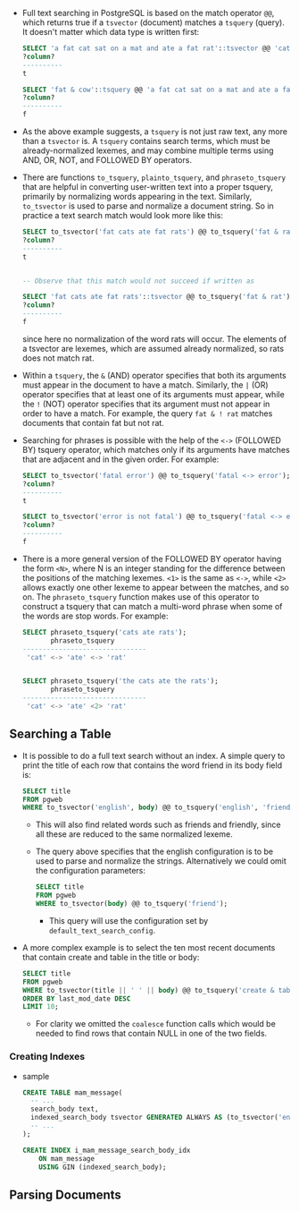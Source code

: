 
- Full text searching in PostgreSQL is based on the match operator
  ~@@~, which returns true if a ~tsvector~ (document) matches a ~tsquery~
  (query). It doesn't matter which data type is written first:
  #+BEGIN_SRC sql
    SELECT 'a fat cat sat on a mat and ate a fat rat'::tsvector @@ 'cat & rat'::tsquery;
    ?column?
    ----------
    t

    SELECT 'fat & cow'::tsquery @@ 'a fat cat sat on a mat and ate a fat rat'::tsvector;
    ?column?
    ----------
    f
  #+END_SRC
- As the above example suggests, a ~tsquery~ is not just raw text, any
  more than a ~tsvector~ is. A ~tsquery~ contains search terms, which must
  be already-normalized lexemes, and may combine multiple terms using
  AND, OR, NOT, and FOLLOWED BY operators.

- There are functions ~to_tsquery~, ~plainto_tsquery~, and
  ~phraseto_tsquery~ that are helpful in converting user-written text
  into a proper tsquery, primarily by normalizing words appearing in
  the text. Similarly, ~to_tsvector~ is used to parse and normalize a
  document string. So in practice a text search match would look more
  like this:
  #+BEGIN_SRC sql
    SELECT to_tsvector('fat cats ate fat rats') @@ to_tsquery('fat & rat');
    ?column?
    ----------
    t


    -- Observe that this match would not succeed if written as

    SELECT 'fat cats ate fat rats'::tsvector @@ to_tsquery('fat & rat');
    ?column?
    ----------
    f
  #+END_SRC
  since here no normalization of the word rats will occur. The
  elements of a tsvector are lexemes, which are assumed already
  normalized, so rats does not match rat.

- Within a ~tsquery~, the ~&~ (AND) operator specifies that both its
  arguments must appear in the document to have a match. Similarly,
  the ~|~ (OR) operator specifies that at least one of its arguments
  must appear, while the ~!~ (NOT) operator specifies that its
  argument must not appear in order to have a match. For example, the
  query ~fat & ! rat~ matches documents that contain fat but not rat.

- Searching for phrases is possible with the help of the ~<->~ (FOLLOWED
  BY) tsquery operator, which matches only if its arguments have
  matches that are adjacent and in the given order. For example:
  #+BEGIN_SRC sql
    SELECT to_tsvector('fatal error') @@ to_tsquery('fatal <-> error');
    ?column?
    ----------
    t

    SELECT to_tsvector('error is not fatal') @@ to_tsquery('fatal <-> error');
    ?column?
    ----------
    f
  #+END_SRC
- There is a more general version of the FOLLOWED BY operator having
  the form ~<N>~, where N is an integer standing for the difference
  between the positions of the matching lexemes. ~<1>~ is the same as
  ~<->~, while ~<2>~ allows exactly one other lexeme to appear between the
  matches, and so on. The ~phraseto_tsquery~ function makes use of this
  operator to construct a tsquery that can match a multi-word phrase
  when some of the words are stop words. For example:
  #+BEGIN_SRC sql
    SELECT phraseto_tsquery('cats ate rats');
           phraseto_tsquery
    -------------------------------
     'cat' <-> 'ate' <-> 'rat'


    SELECT phraseto_tsquery('the cats ate the rats');
           phraseto_tsquery
    -------------------------------
     'cat' <-> 'ate' <2> 'rat'
  #+END_SRC

** Searching a Table
- It is possible to do a full text search without an index. A simple
  query to print the title of each row that contains the word friend
  in its body field is:
  #+BEGIN_SRC sql
  SELECT title
  FROM pgweb
  WHERE to_tsvector('english', body) @@ to_tsquery('english', 'friend');
  #+END_SRC
  + This will also find related words such as friends and friendly,
    since all these are reduced to the same normalized lexeme.
  + The query above specifies that the english configuration is to be
    used to parse and normalize the strings. Alternatively we could
    omit the configuration parameters:
    #+BEGIN_SRC sql
      SELECT title
      FROM pgweb
      WHERE to_tsvector(body) @@ to_tsquery('friend');
    #+END_SRC
    - This query will use the configuration set by
      ~default_text_search_config~.
- A more complex example is to select the ten most recent documents
  that contain create and table in the title or body:
  #+BEGIN_SRC sql
    SELECT title
    FROM pgweb
    WHERE to_tsvector(title || ' ' || body) @@ to_tsquery('create & table')
    ORDER BY last_mod_date DESC
    LIMIT 10;
  #+END_SRC
  + For clarity we omitted the ~coalesce~ function calls which would be
    needed to find rows that contain NULL in one of the two fields.

*** Creating Indexes
- sample
  #+BEGIN_SRC sql
    CREATE TABLE mam_message(
      -- ...
      search_body text,
      indexed_search_body tsvector GENERATED ALWAYS AS (to_tsvector('english', coalesce(search_body, ''))) STORED,
      -- ...
    );

    CREATE INDEX i_mam_message_search_body_idx
        ON mam_message
        USING GIN (indexed_search_body);
  #+END_SRC

** Parsing Documents
